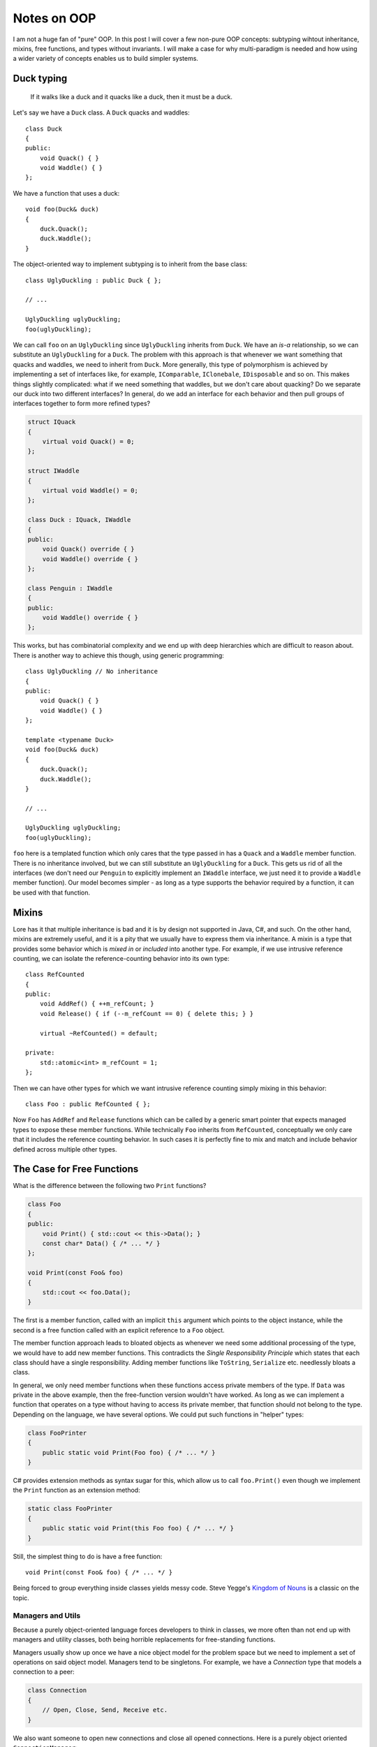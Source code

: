 Notes on OOP
============

.. highlight:: c++

I am not a huge fan of "pure" OOP. In this post I will cover a few non-pure OOP
concepts: subtyping wihtout inheritance, mixins, free functions, and types
without invariants. I will make a case for why multi-paradigm is needed and how
using a wider variety of concepts enables us to build simpler systems.

Duck typing
-----------

    If it walks like a duck and it quacks like a duck, then it must be a duck.

Let's say we have a ``Duck`` class. A ``Duck`` quacks and waddles::

    class Duck
    {
    public:
        void Quack() { }
        void Waddle() { }
    };

We have a function that uses a duck::

    void foo(Duck& duck)
    {
        duck.Quack();
        duck.Waddle();
    }

The object-oriented way to implement subtyping is to inherit from the base
class::

    class UglyDuckling : public Duck { };

    // ...

    UglyDuckling uglyDuckling;
    foo(uglyDuckling);

We can call ``foo`` on an ``UglyDuckling`` since ``UglyDuckling`` inherits from
``Duck``. We have an *is-a* relationship, so we can substitute an
``UglyDuckling`` for a ``Duck``. The problem with this approach is that whenever
we want something that quacks and waddles, we need to inherit from ``Duck``.
More generally, this type of polymorphism is achieved by implementing a set of
interfaces like, for example, ``IComparable``, ``IClonebale``, ``IDisposable``
and so on. This makes things slightly complicated: what if we need something
that waddles, but we don't care about quacking? Do we separate our duck into two
different interfaces? In general, do we add an interface for each behavior and
then pull groups of interfaces together to form more refined types?

.. code-block:: C++

    struct IQuack
    {
        virtual void Quack() = 0;
    };

    struct IWaddle
    {
        virtual void Waddle() = 0;
    };

    class Duck : IQuack, IWaddle
    {
    public:
        void Quack() override { }
        void Waddle() override { }
    };

    class Penguin : IWaddle
    {
    public:
        void Waddle() override { }
    };

This works, but has combinatorial complexity and we end up with deep hierarchies
which are difficult to reason about. There is another way to achieve this
though, using generic programming::

    class UglyDuckling // No inheritance
    {
    public:
        void Quack() { }
        void Waddle() { }
    };

    template <typename Duck>
    void foo(Duck& duck)
    {
        duck.Quack();
        duck.Waddle();
    }

    // ...

    UglyDuckling uglyDuckling;
    foo(uglyDuckling);

``foo`` here is a templated function which only cares that the type passed in
has a ``Quack`` and a ``Waddle`` member function. There is no inheritance
involved, but we can still substitute an ``UglyDuckling`` for a ``Duck``. This
gets us rid of all the interfaces (we don't need our ``Penguin`` to explicitly
implement an ``IWaddle`` interface, we just need it to provide a ``Waddle``
member function). Our model becomes simpler - as long as a type supports the
behavior required by a function, it can be used with that function.

Mixins
------

Lore has it that multiple inheritance is bad and it is by design not supported
in Java, C#, and such. On the other hand, mixins are extremely useful, and it
is a pity that we usually have to express them via inheritance. A mixin is a
type that provides some behavior which is *mixed in* or *included* into another
type. For example, if we use intrusive reference counting, we can isolate the
reference-counting behavior into its own type::

    class RefCounted
    {
    public:
        void AddRef() { ++m_refCount; }
        void Release() { if (--m_refCount == 0) { delete this; } }

        virtual ~RefCounted() = default;

    private:
        std::atomic<int> m_refCount = 1;
    };

Then we can have other types for which we want intrusive reference counting
simply mixing in this behavior::

    class Foo : public RefCounted { };

Now ``Foo`` has ``AddRef`` and ``Release`` functions which can be called by a
generic smart pointer that expects managed types to expose these member
functions. While technically ``Foo`` inherits from ``RefCounted``, conceptually
we only care that it includes the reference counting behavior. In such cases it
is perfectly fine to mix and match and include behavior defined across multiple
other types.

The Case for Free Functions
---------------------------

What is the difference between the following two ``Print`` functions?

.. code-block:: C++

    class Foo
    {
    public:
        void Print() { std::cout << this->Data(); }
        const char* Data() { /* ... */ }
    };

    void Print(const Foo& foo)
    {
        std::cout << foo.Data();
    }

The first is a member function, called with an implicit ``this`` argument which
points to the object instance, while the second is a free function called with
an explicit reference to a ``Foo`` object.

The member function approach leads to bloated objects as whenever we need some
additional processing of the type, we would have to add new member functions.
This contradicts the *Single Responsibility Principle* which states that each
class should have a single responsibility. Adding member functions like
``ToString``, ``Serialize`` etc. needlessly bloats a class.

In general, we only need member functions when these functions access private
members of the type. If ``Data`` was private in the above example, then the
free-function version wouldn't have worked. As long as we can implement a
function that operates on a type without having to access its private member,
that function should not belong to the type. Depending on the language, we have
several options. We could put such functions in "helper" types:

.. code-block:: C#

    class FooPrinter
    {
        public static void Print(Foo foo) { /* ... */ }
    }

C# provides extension methods as syntax sugar for this, which allow us to call
``foo.Print()`` even though we implement the ``Print`` function as an extension
method:

.. code-block:: C#

    static class FooPrinter
    {
        public static void Print(this Foo foo) { /* ... */ }
    }

Still, the simplest thing to do is have a free function::

    void Print(const Foo& foo) { /* ... */ }

Being forced to group everything inside classes yields messy code. Steve Yegge's
`Kingdom of Nouns <http://steve-yegge.blogspot.com/2006/03/execution-in-kingdom-of-nouns.html>`_
is a classic on the topic.

Managers and Utils
~~~~~~~~~~~~~~~~~~

Because a purely object-oriented language forces developers to think in classes,
we more often than not end up with managers and utility classes, both being
horrible replacements for free-standing functions.

Managers usually show up once we have a nice object model for the problem space
but we need to implement a set of operations on said object model. Managers tend
to be singletons. For example, we have a `Connection` type that models a
connection to a peer:

.. code-block:: C#

    class Connection
    {
        // Open, Close, Send, Receive etc.
    }
 
We also want someone to open new connections and close all opened connections.
Here is a purely object oriented ``ConnectionManager``:

.. code-block:: C#

    class ConnectionManager
    {
        private static ConnectionManager _instance = new ConnectionManager();
        private ConnectionManager() { }

        public static ConnectionManager GetInstance()
        {
            return _instance;
        }

        private List<Connection> _connections = new List<Connection>();

        public Connection Make()
        {
            var connection = new Connection();
            _connections.Add(connection);
            return connection;
        }

        public void CloseAll()
        {
            _connections.ForEach(connection => connection.Close());
        }
    }
 
This maintains the list of connections and can close all of them with a call to
``CloseAll()``. Besides being verbose to use (``ConnectionManager.GetInstance().Make()``, ``ConnectionManager.GetInstance().Close()``),
this class does not make much sense. A non-OOP implementation would look like
this::

    // In .h file
    class Connection
    {
        // Open, Close, Send, Receive etc.
    };
     
    Connection& Make();
    void CloseAll();
     
    // In .cpp file
    namespace
    {
        std::vector<Connection> connections;
    }
     
    Connection& Make()
    {
        connections.emplace_back(Connection{});
        return connections.back();
    }
     
    void CloseAll()
    {
        for (auto&& connection : connections)
        {
            connection.Close();
        }
    }
 
``Make()`` and ``CloseAll()`` do not need to be group in some manager. They can
be free functions living next to the ``Connection`` type, which is the only
context within which they make sense. The list of connections can be stored in a
variable scoped to the implementation .cpp file. "Managers" rarely make sense.

Utility classes are even worse: while a manager is usually tightly coupled to
the type it "manages", "Utils" classes end up being dumping grounds of functions
that don’t seem to belong anywhere else. The biggest problem is that each of
these functions usually depends on some other component:

.. code-block:: C#

    class FooUtils
    {
        public static void DoBar() { /* Dependency on Bar */ }
        public static void DoBaz() { /* Dependency on Baz */ }
    }
 
Now whoever takes a dependency on ``FooUtils``, transitively takes a dependency
on both ``Bar`` and ``Baz`` too, even if they only really needed one of them.
If ``DoBar()`` and ``DoBaz()`` were free functions, taking a dependency on
``DoBar()`` would transitively take a dependency on ``Bar`` only. "Utility"
types make layering a nightmare.

When To Use Classes
-------------------

I am a big believer in multi-paradigm. If our only tool is a hammer, we can only
hammer things. While pure functional languages are elegant, they are too far
removed from the machine they run on (for example we can't implement an in-place
``reverse`` if all data is immutable). Similarly, if everything is an object, we
end up with too many classes and too many complicated relationships. Procedural
languages usually provide some way to group data via ``struct`` or ``record``
types, so when are classes useful?

The answer is *for encapsulating* - classes enable us to declare private data
and control access to it. This is useful when the class needs to maintain
invariants, which could potentially be broken if external entities would be able
to change an object's state. Let's use a ``Date`` type as a made up example.
Made up because dates are usually implemented as a number representing a tick
count since some set start date, and information like *day*, *month*, and *year*
is derived from that. But let's assume we have separate *day*, *month*, and
*year* fields. This type should maintain an invariant that it represents a valid
date, so we can't have, for example, a June 31st. It's hard to enforce the
invariant with::

    struct Date
    {
        uint8_t day;
        uint8_t month;
        uint8_t year;
    };

Alternately, we can implement a class with a constructor which ensures only
valid dates can be created::

    class Date
    {
    public:
        Date(uint8_t year, uint8_t month, uint8_t day)
        {
            if (month == 0 || month > 12) throw /* ... */
            /* Additional checks to ensure a valid date... */
        }

        uint8_t year() const noexcept { return m_year; }
        uint8_t month() const noexcept { return m_month; }
        uint8_t day() const noexcept { return m_day; }

    private:
        uint8_t m_day;
        uint8_t m_month;
        uint8_t m_year;
    };

If we want to add an ``AddDays`` function, we would create a member function
[#]_ which would implement the algorithm that would know when adding a number of
days would increment the month and when incrementing the month would increment
the year, such that the invariant of always having a valid date is enforced.

On the other hand, a type which doesn't need to maintain an invariant, say a
point in the plane, should not be implemented as a class::

    struct Point
    {
        int64_t x;
        int64_t y;
    };

Summary
-------

Inheritance is rarely warranted, and when used, it should mostly be used in the
context of mixins - with the intention of including behavior rather than
deriving and extending. Interfaces are sometimes useful at a component boundary,
though static, template-based polymorphism is preferred. A good design consists
of a set of independent classes which maintain invariants, and free functions
that operate on them. Structure (or record) types should be used when there is
no invariant to be maintained. Generic functions should be used when algorithms
can be generalized to multiple types as long as they satisfy some requirements
(as in the Duck Typing section above). This encourages reusable code and systems
of loosely-coupled components which can be more easily reasoned about in
isolation and reused when needed.

* Generic programming/compile-time polymorphism yields less complex models than
  inheritance
* While multiple inheritance is frowned upon, mixins provide a great way to add
  behavior to a type. The problem is including this behavior is usually
  syntactically equivalent with inheritance.
* Free functions are great. Managers and Utils are bad and should be avoided.
* Classes are useful when invariants need to be enforced. Encapsulation and
  member functions maintain invariants.
* A good design consists of loosely-coupled components and generic functions,
  which can be reasoned about in isolation and freely combined to create complex
  behavior.

----

.. [#] Or better yet a free function which takes a ``Date`` and returns a new
       instance - immutability seems like a good idea in this case.
